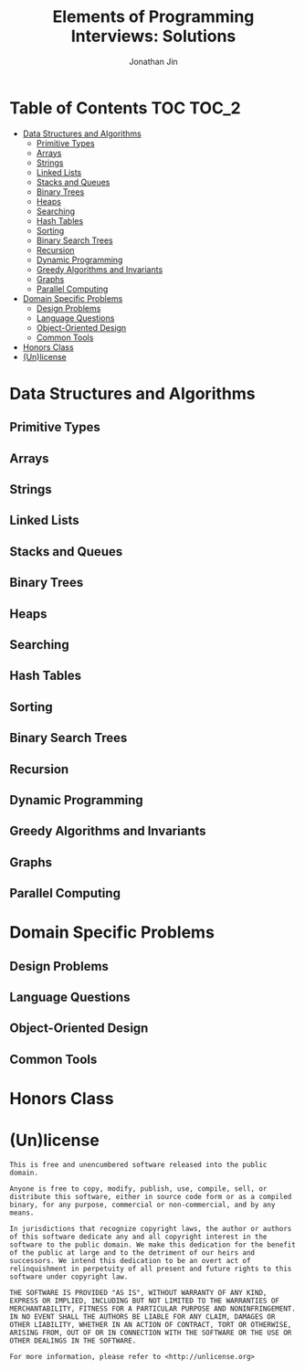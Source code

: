 #+TITLE: Elements of Programming Interviews: Solutions
#+AUTHOR: Jonathan Jin
#+STARTUP: logdone showall

* Table of Contents                                                  :TOC:TOC_2:
- [[#data-structures-and-algorithms][Data Structures and Algorithms]]
  - [[#primitive-types][Primitive Types]]
  - [[#arrays][Arrays]]
  - [[#strings][Strings]]
  - [[#linked-lists][Linked Lists]]
  - [[#stacks-and-queues][Stacks and Queues]]
  - [[#binary-trees][Binary Trees]]
  - [[#heaps][Heaps]]
  - [[#searching][Searching]]
  - [[#hash-tables][Hash Tables]]
  - [[#sorting][Sorting]]
  - [[#binary-search-trees][Binary Search Trees]]
  - [[#recursion][Recursion]]
  - [[#dynamic-programming][Dynamic Programming]]
  - [[#greedy-algorithms-and-invariants][Greedy Algorithms and Invariants]]
  - [[#graphs][Graphs]]
  - [[#parallel-computing][Parallel Computing]]
- [[#domain-specific-problems][Domain Specific Problems]]
  - [[#design-problems][Design Problems]]
  - [[#language-questions][Language Questions]]
  - [[#object-oriented-design][Object-Oriented Design]]
  - [[#common-tools][Common Tools]]
- [[#honors-class][Honors Class]]
- [[#unlicense][(Un)license]]

* Data Structures and Algorithms

** Primitive Types

** Arrays

** Strings

** Linked Lists

** Stacks and Queues

** Binary Trees

** Heaps

** Searching

** Hash Tables

** Sorting
  
** Binary Search Trees

** Recursion

** Dynamic Programming

** Greedy Algorithms and Invariants

** Graphs

** Parallel Computing

* Domain Specific Problems

** Design Problems

** Language Questions

** Object-Oriented Design

** Common Tools

* Honors Class

* (Un)license

  #+BEGIN_SRC text :eval never
    This is free and unencumbered software released into the public domain.

    Anyone is free to copy, modify, publish, use, compile, sell, or
    distribute this software, either in source code form or as a compiled
    binary, for any purpose, commercial or non-commercial, and by any
    means.

    In jurisdictions that recognize copyright laws, the author or authors
    of this software dedicate any and all copyright interest in the
    software to the public domain. We make this dedication for the benefit
    of the public at large and to the detriment of our heirs and
    successors. We intend this dedication to be an overt act of
    relinquishment in perpetuity of all present and future rights to this
    software under copyright law.

    THE SOFTWARE IS PROVIDED "AS IS", WITHOUT WARRANTY OF ANY KIND,
    EXPRESS OR IMPLIED, INCLUDING BUT NOT LIMITED TO THE WARRANTIES OF
    MERCHANTABILITY, FITNESS FOR A PARTICULAR PURPOSE AND NONINFRINGEMENT.
    IN NO EVENT SHALL THE AUTHORS BE LIABLE FOR ANY CLAIM, DAMAGES OR
    OTHER LIABILITY, WHETHER IN AN ACTION OF CONTRACT, TORT OR OTHERWISE,
    ARISING FROM, OUT OF OR IN CONNECTION WITH THE SOFTWARE OR THE USE OR
    OTHER DEALINGS IN THE SOFTWARE.

    For more information, please refer to <http://unlicense.org>
  #+END_SRC

